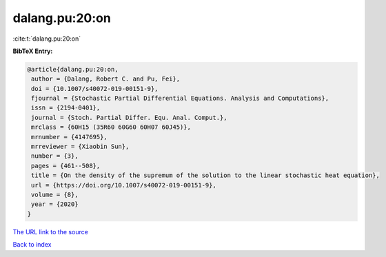 dalang.pu:20:on
===============

:cite:t:`dalang.pu:20:on`

**BibTeX Entry:**

.. code-block:: bibtex

   @article{dalang.pu:20:on,
    author = {Dalang, Robert C. and Pu, Fei},
    doi = {10.1007/s40072-019-00151-9},
    fjournal = {Stochastic Partial Differential Equations. Analysis and Computations},
    issn = {2194-0401},
    journal = {Stoch. Partial Differ. Equ. Anal. Comput.},
    mrclass = {60H15 (35R60 60G60 60H07 60J45)},
    mrnumber = {4147695},
    mrreviewer = {Xiaobin Sun},
    number = {3},
    pages = {461--508},
    title = {On the density of the supremum of the solution to the linear stochastic heat equation},
    url = {https://doi.org/10.1007/s40072-019-00151-9},
    volume = {8},
    year = {2020}
   }
`The URL link to the source <ttps://doi.org/10.1007/s40072-019-00151-9}>`_


`Back to index <../By-Cite-Keys.html>`_
